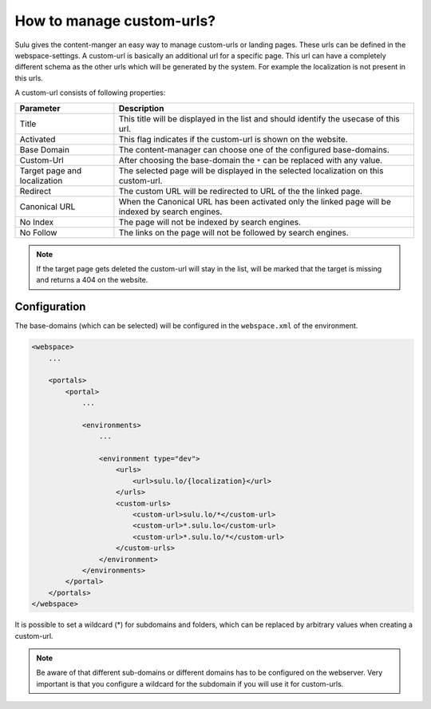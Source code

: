 How to manage custom-urls?
==========================

Sulu gives the content-manger an easy way to manage custom-urls or landing
pages. These urls can be defined in the webspace-settings. A custom-url is
basically an additional url for a specific page. This url can have a completely
different schema as the other urls which will be generated by the system. For
example the localization is not present in this urls.

A custom-url consists of following properties:


.. list-table::
    :header-rows: 1

    * - Parameter
      - Description
    * - Title
      - This title will be displayed in the list and should identify the usecase
        of this url.
    * - Activated
      - This flag indicates if the custom-url is shown on the website.
    * - Base Domain
      - The content-manager can choose one of the configured base-domains.
    * - Custom-Url
      - After choosing the base-domain the ``*`` can be replaced with any value.
    * - Target page and localization
      - The selected page will be displayed in the selected localization on this
        custom-url.
    * - Redirect
      - The custom URL will be redirected to URL of the the linked page.
    * - Canonical URL
      - When the Canonical URL has been activated only the linked page will be
        indexed by search engines.
    * - No Index
      - The page will not be indexed by search engines.
    * - No Follow
      - The links on the page will not be followed by search engines.

.. note::

    If the target page gets deleted the custom-url will stay in the list, will
    be marked that the target is missing and returns a 404 on the website.

Configuration
-------------

The base-domains (which can be selected) will be configured in the
``webspace.xml`` of the environment.

.. code-block:: xml

    <webspace>
        ...

        <portals>
            <portal>
                ...

                <environments>
                    ...

                    <environment type="dev">
                        <urls>
                            <url>sulu.lo/{localization}</url>
                        </urls>
                        <custom-urls>
                            <custom-url>sulu.lo/*</custom-url>
                            <custom-url>*.sulu.lo</custom-url>
                            <custom-url>*.sulu.lo/*</custom-url>
                        </custom-urls>
                    </environment>
                </environments>
            </portal>
        </portals>
    </webspace>

It is possible to set a wildcard (*) for subdomains and folders, which can be
replaced by arbitrary values when creating a custom-url.

.. note::

    Be aware of that different sub-domains or different domains has to be
    configured on the webserver. Very important is that you configure a wildcard
    for the subdomain if you will use it for custom-urls.
